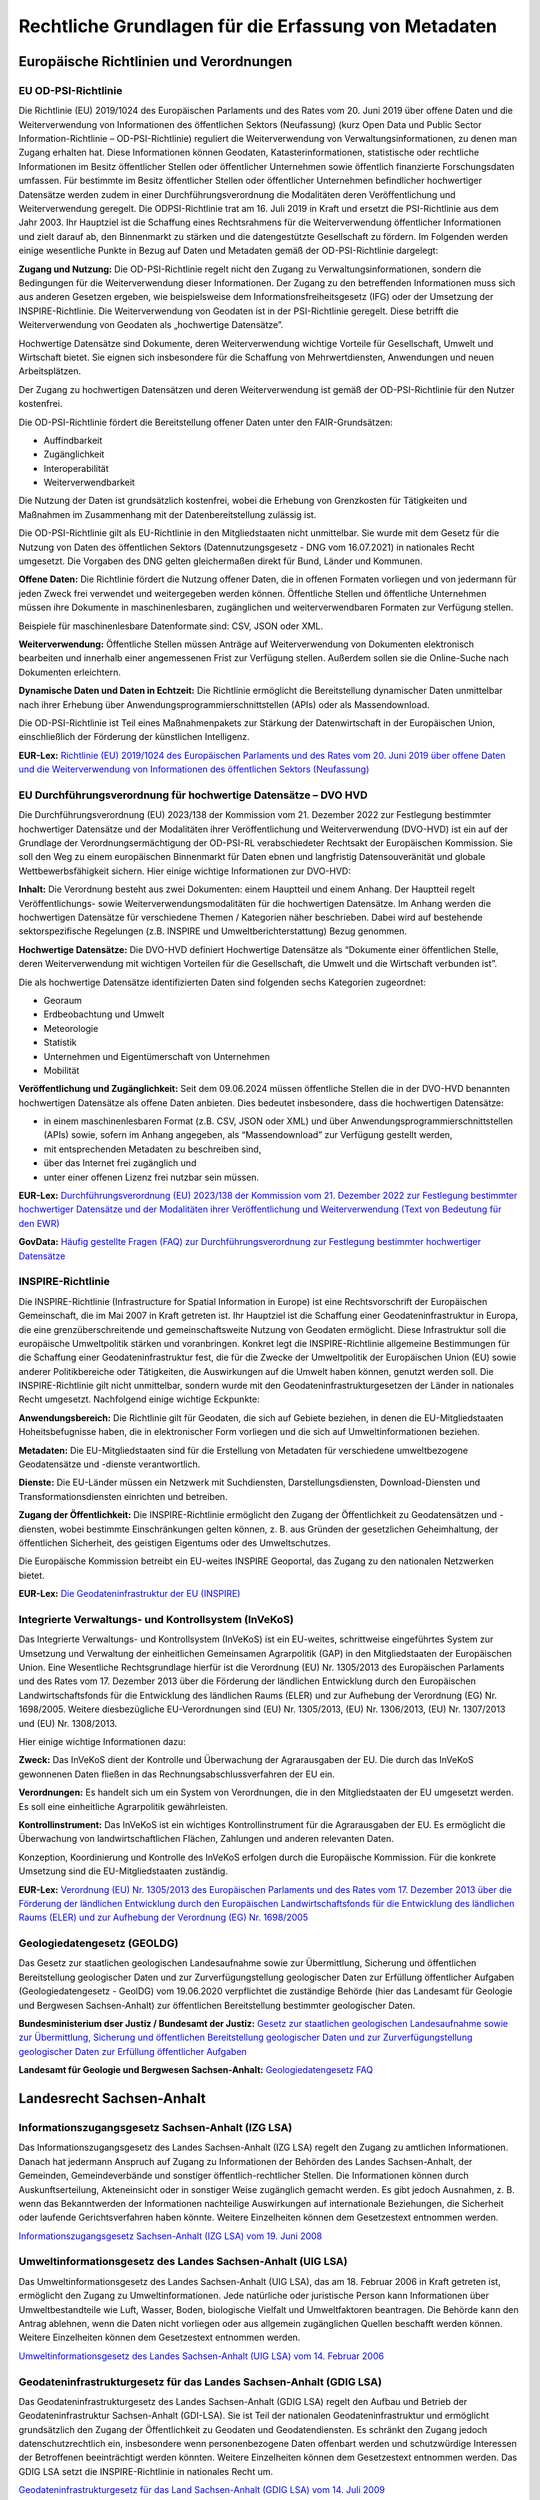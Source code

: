 
Rechtliche Grundlagen für die Erfassung von Metadaten
======================================================

Europäische Richtlinien und Verordnungen
-----------------------------------------


EU OD-PSI-Richtlinie 
^^^^^^^^^^^^^^^^^^^^

Die Richtlinie (EU) 2019/1024 des Europäischen Parlaments und des Rates vom 20. Juni 2019 über offene Daten und die Weiterverwendung von Informationen des öffentlichen Sektors (Neufassung) (kurz Open Data und Public Sector Information-Richtlinie – OD-PSI-Richtlinie) reguliert die Weiterverwendung von Verwaltungsinformationen, zu denen man Zugang erhalten hat. Diese Informationen können Geodaten, Katasterinformationen, statistische oder rechtliche Informationen im Besitz öffentlicher Stellen oder öffentlicher Unternehmen sowie öffentlich finanzierte Forschungsdaten umfassen. Für bestimmte im Besitz öffentlicher Stellen oder öffentlicher Unternehmen befindlicher hochwertiger Datensätze werden zudem in einer Durchführungsverordnung die Modalitäten deren Veröffentlichung und Weiterverwendung geregelt. Die ODPSI-Richtlinie trat am 16. Juli 2019 in Kraft und ersetzt die PSI-Richtlinie aus dem Jahr 2003. Ihr Hauptziel ist die Schaffung eines Rechtsrahmens für die Weiterverwendung öffentlicher Informationen und zielt darauf ab, den Binnenmarkt zu stärken und die datengestützte Gesellschaft zu fördern. Im Folgenden werden einige wesentliche Punkte in Bezug auf Daten  und Metadaten gemäß der OD-PSI-Richtlinie dargelegt:


**Zugang und Nutzung:** Die OD-PSI-Richtlinie regelt nicht den Zugang zu Verwaltungsinformationen, sondern die Bedingungen für die Weiterverwendung dieser Informationen. Der Zugang zu den betreffenden Informationen muss sich aus anderen Gesetzen ergeben, wie beispielsweise dem Informationsfreiheitsgesetz (IFG) oder der Umsetzung der INSPIRE-Richtlinie.
Die Weiterverwendung von Geodaten ist in der PSI-Richtlinie geregelt. Diese betrifft die Weiterverwendung von Geodaten als „hochwertige Datensätze”. 

Hochwertige Datensätze sind Dokumente, deren Weiterverwendung wichtige Vorteile für Gesellschaft, Umwelt und Wirtschaft bietet. Sie eignen sich insbesondere für die Schaffung von Mehrwertdiensten, Anwendungen und neuen Arbeitsplätzen. 

Der Zugang zu hochwertigen Datensätzen und deren Weiterverwendung ist gemäß der OD-PSI-Richtlinie für den Nutzer kostenfrei.

Die OD-PSI-Richtlinie fördert die Bereitstellung offener Daten unter den FAIR-Grundsätzen:

- Auffindbarkeit
- Zugänglichkeit
- Interoperabilität
- Weiterverwendbarkeit

Die Nutzung der Daten ist grundsätzlich kostenfrei, wobei die Erhebung von Grenzkosten für Tätigkeiten und Maßnahmen im Zusammenhang mit der Datenbereitstellung zulässig ist. 

Die OD-PSI-Richtlinie gilt als EU-Richtlinie in den Mitgliedstaaten nicht unmittelbar. Sie wurde mit dem Gesetz für die Nutzung von Daten des öffentlichen Sektors (Datennutzungsgesetz - DNG vom 16.07.2021) in nationales Recht umgesetzt. Die Vorgaben des DNG gelten gleichermaßen direkt für Bund, Länder und Kommunen.

**Offene Daten:** Die Richtlinie fördert die Nutzung offener Daten, die in offenen Formaten vorliegen und von jedermann für jeden Zweck frei verwendet und weitergegeben werden können. Öffentliche Stellen und öffentliche Unternehmen müssen ihre Dokumente in maschinenlesbaren, zugänglichen und weiterverwendbaren Formaten zur Verfügung stellen.

Beispiele für maschinenlesbare Datenformate sind: CSV, JSON oder XML.

**Weiterverwendung:** Öffentliche Stellen müssen Anträge auf Weiterverwendung von Dokumenten elektronisch bearbeiten und innerhalb einer angemessenen Frist zur Verfügung stellen. Außerdem sollen sie die Online-Suche nach Dokumenten erleichtern.

**Dynamische Daten und Daten in Echtzeit:** Die Richtlinie ermöglicht die Bereitstellung dynamischer Daten unmittelbar nach ihrer Erhebung über Anwendungsprogrammierschnittstellen (APIs) oder als Massendownload.

Die OD-PSI-Richtlinie ist Teil eines Maßnahmenpakets zur Stärkung der Datenwirtschaft in der Europäischen Union, einschließlich der Förderung der künstlichen Intelligenz.

**EUR-Lex:** `Richtlinie (EU) 2019/1024 des Europäischen Parlaments und des Rates vom 20. Juni 2019 über offene Daten und die Weiterverwendung von Informationen des öffentlichen Sektors (Neufassung) <https://eur-lex.europa.eu/legal-content/DE/TXT/?uri=CELEX:32019L1024>`_


EU Durchführungsverordnung für hochwertige Datensätze – DVO HVD
^^^^^^^^^^^^^^^^^^^^^^^^^^^^^^^^^^^^^^^^^^^^^^^^^^^^^^^^^^^^^^^

Die Durchführungsverordnung (EU) 2023/138 der Kommission vom 21. Dezember 2022 zur Festlegung bestimmter hochwertiger Datensätze und der Modalitäten ihrer Veröffentlichung und Weiterverwendung (DVO-HVD) ist ein auf der Grundlage der Verordnungsermächtigung der OD-PSI-RL verabschiedeter Rechtsakt der Europäischen Kommission. Sie soll den Weg zu einem europäischen Binnenmarkt für Daten ebnen und langfristig Datensouveränität und globale Wettbewerbsfähigkeit sichern. Hier einige wichtige Informationen zur DVO-HVD:


**Inhalt:** Die Verordnung besteht aus zwei Dokumenten: einem Hauptteil und einem Anhang. Der Hauptteil regelt Veröffentlichungs- sowie Weiterverwendungsmodalitäten für die hochwertigen Datensätze. Im Anhang werden die hochwertigen Datensätze für verschiedene Themen / Kategorien näher beschrieben. Dabei wird auf bestehende sektorspezifische Regelungen (z.B. INSPIRE und Umweltberichterstattung) Bezug genommen.

**Hochwertige Datensätze:** Die DVO-HVD definiert Hochwertige Datensätze als “Dokumente einer öffentlichen Stelle, deren Weiterverwendung mit wichtigen Vorteilen für die Gesellschaft, die Umwelt und die Wirtschaft verbunden ist”.

Die als hochwertige Datensätze identifizierten Daten sind folgenden sechs Kategorien zugeordnet:

- Georaum
- Erdbeobachtung und Umwelt
- Meteorologie
- Statistik
- Unternehmen und Eigentümerschaft von Unternehmen
- Mobilität

**Veröffentlichung und Zugänglichkeit:** Seit dem 09.06.2024 müssen öffentliche Stellen die in der DVO-HVD benannten hochwertigen Datensätze als offene Daten anbieten. Dies bedeutet insbesondere, dass die hochwertigen Datensätze:

- in einem maschinenlesbaren Format (z.B. CSV, JSON oder XML) und über Anwendungsprogrammierschnittstellen (APIs) sowie, sofern im Anhang angegeben, als “Massendownload” zur Verfügung gestellt werden,
- mit entsprechenden Metadaten zu beschreiben sind,
- über das Internet frei zugänglich und 
- unter einer offenen Lizenz frei nutzbar sein müssen.

**EUR-Lex:** `Durchführungsverordnung (EU) 2023/138 der Kommission vom 21. Dezember 2022 zur Festlegung bestimmter hochwertiger Datensätze und der Modalitäten ihrer Veröffentlichung und Weiterverwendung (Text von Bedeutung für den EWR) <https://eur-lex.europa.eu/legal-content/DE/TXT/?toc=OJ%3AL%3A2023%3A019%3AFULL&uri=uriserv%3AOJ.L_.2023.019.01.0043.01.DEU>`_

**GovData:** `Häufig gestellte Fragen (FAQ) zur Durchführungsverordnung zur Festlegung bestimmter hochwertiger Datensätze <https://www.govdata.de/informationen/hochwertige-datensaetze>`_


INSPIRE-Richtlinie
^^^^^^^^^^^^^^^^^^

Die INSPIRE-Richtlinie (Infrastructure for Spatial Information in Europe) ist eine Rechtsvorschrift der Europäischen Gemeinschaft, die im Mai 2007 in Kraft getreten ist. Ihr Hauptziel ist die Schaffung einer Geodateninfrastruktur in Europa, die eine grenzüberschreitende und gemeinschaftsweite Nutzung von Geodaten ermöglicht. Diese Infrastruktur soll die europäische Umweltpolitik stärken und voranbringen. Konkret legt die INSPIRE-Richtlinie allgemeine Bestimmungen für die Schaffung einer Geodateninfrastruktur fest, die für die Zwecke der Umweltpolitik der Europäischen Union (EU) sowie anderer Politikbereiche oder Tätigkeiten, die Auswirkungen auf die Umwelt haben können, genutzt werden soll. Die INSPIRE-Richtlinie gilt nicht unmittelbar, sondern wurde mit den Geodateninfrastrukturgesetzen der Länder in nationales Recht umgesetzt. Nachfolgend einige wichtige Eckpunkte:

**Anwendungsbereich:** Die Richtlinie gilt für Geodaten, die sich auf Gebiete beziehen, in denen die EU-Mitgliedstaaten Hoheitsbefugnisse haben, die in elektronischer Form vorliegen und die sich auf Umweltinformationen beziehen.

**Metadaten:** Die EU-Mitgliedstaaten sind für die Erstellung von Metadaten für verschiedene umweltbezogene Geodatensätze und -dienste verantwortlich.

**Dienste:** Die EU-Länder müssen ein Netzwerk mit Suchdiensten, Darstellungsdiensten, Download-Diensten und Transformationsdiensten einrichten und betreiben.

**Zugang der Öffentlichkeit:** Die INSPIRE-Richtlinie ermöglicht den Zugang der Öffentlichkeit zu Geodatensätzen und -diensten, wobei bestimmte Einschränkungen gelten können, z. B. aus Gründen der gesetzlichen Geheimhaltung, der öffentlichen Sicherheit, des geistigen Eigentums oder des Umweltschutzes.

Die Europäische Kommission betreibt ein EU-weites INSPIRE Geoportal, das Zugang zu den nationalen Netzwerken bietet.

**EUR-Lex:** `Die Geodateninfrastruktur der EU (INSPIRE) <https://eur-lex.europa.eu/DE/legal-content/summary/the-eu-s-infrastructure-for-spatial-information-inspire.html>`_


Integrierte Verwaltungs- und Kontrollsystem (InVeKoS) 
^^^^^^^^^^^^^^^^^^^^^^^^^^^^^^^^^^^^^^^^^^^^^^^^^^^^^^

Das Integrierte Verwaltungs- und Kontrollsystem (InVeKoS) ist ein EU-weites, schrittweise eingeführtes System zur Umsetzung und Verwaltung der einheitlichen Gemeinsamen Agrarpolitik (GAP) in den Mitgliedstaaten der Europäischen Union. Eine Wesentliche Rechtsgrundlage hierfür ist die Verordnung (EU) Nr. 1305/2013 des Europäischen Parlaments und des Rates vom 17. Dezember 2013 über die Förderung der ländlichen Entwicklung durch den Europäischen Landwirtschaftsfonds für die Entwicklung des ländlichen Raums (ELER) und zur Aufhebung der Verordnung (EG) Nr. 1698/2005. Weitere diesbezügliche EU-Verordnungen sind (EU) Nr. 1305/2013, (EU) Nr. 1306/2013, (EU) Nr. 1307/2013 und (EU) Nr. 1308/2013.

Hier einige wichtige Informationen dazu:

**Zweck:** Das InVeKoS dient der Kontrolle und Überwachung der Agrarausgaben der EU. Die durch das InVeKoS gewonnenen Daten fließen in das Rechnungsabschlussverfahren der EU ein.

**Verordnungen:** Es handelt sich um ein System von Verordnungen, die in den Mitgliedstaaten der EU umgesetzt werden. Es soll eine einheitliche Agrarpolitik gewährleisten.

**Kontrollinstrument:** Das InVeKoS ist ein wichtiges Kontrollinstrument für die Agrarausgaben der EU. Es ermöglicht die Überwachung von landwirtschaftlichen Flächen, Zahlungen und anderen relevanten Daten.

Konzeption, Koordinierung und Kontrolle des InVeKoS erfolgen durch die Europäische Kommission. Für die konkrete Umsetzung sind die EU-Mitgliedstaaten zuständig.


**EUR-Lex:** `Verordnung (EU) Nr. 1305/2013 des Europäischen Parlaments und des Rates vom 17. Dezember 2013 über die Förderung der ländlichen Entwicklung durch den Europäischen Landwirtschaftsfonds für die Entwicklung des ländlichen Raums (ELER) und zur Aufhebung der Verordnung (EG) Nr. 1698/2005 <https://eur-lex.europa.eu/legal-content/DE/ALL/?uri=celex%3A32013R1305>`_



Geologiedatengesetz (GEOLDG)
^^^^^^^^^^^^^^^^^^^^^^^^^^^^
Das Gesetz zur staatlichen geologischen Landesaufnahme sowie zur Übermittlung, Sicherung und öffentlichen Bereitstellung geologischer Daten und zur Zurverfügungstellung geologischer Daten zur Erfüllung öffentlicher Aufgaben (Geologiedatengesetz - GeolDG) vom 19.06.2020 verpflichtet die zuständige Behörde (hier das Landesamt für Geologie und Bergwesen Sachsen-Anhalt) zur öffentlichen Bereitstellung bestimmter geologischer Daten.

**Bundesministerium dser Justiz / Bundesamt der Justiz:** `Gesetz zur staatlichen geologischen Landesaufnahme sowie zur Übermittlung, Sicherung und öffentlichen Bereitstellung geologischer Daten und zur Zurverfügungstellung geologischer Daten zur Erfüllung öffentlicher Aufgaben <https://www.gesetze-im-internet.de/geoldg/>`_


**Landesamt für Geologie und Bergwesen Sachsen-Anhalt:** `Geologiedatengesetz FAQ <https://lagb.sachsen-anhalt.de/geologie/geologiedatengesetz/geologiedatengesetz-faq>`_



Landesrecht Sachsen-Anhalt
---------------------------

Informationszugangsgesetz Sachsen-Anhalt (IZG LSA)
^^^^^^^^^^^^^^^^^^^^^^^^^^^^^^^^^^^^^^^^^^^^^^^^^^

Das Informationszugangsgesetz des Landes Sachsen-Anhalt (IZG LSA) regelt den Zugang zu amtlichen Informationen. Danach hat jedermann Anspruch auf Zugang zu Informationen der Behörden des Landes Sachsen-Anhalt, der Gemeinden, Gemeindeverbände und sonstiger öffentlich-rechtlicher Stellen. Die Informationen können durch Auskunftserteilung, Akteneinsicht oder in sonstiger Weise zugänglich gemacht werden. Es gibt jedoch Ausnahmen, z. B. wenn das Bekanntwerden der Informationen nachteilige Auswirkungen auf internationale Beziehungen, die Sicherheit oder laufende Gerichtsverfahren haben könnte. Weitere Einzelheiten können dem Gesetzestext entnommen werden.

`Informationszugangsgesetz Sachsen-Anhalt (IZG LSA) vom 19. Juni 2008 <https://www.landesrecht.sachsen-anhalt.de/bsst/document/jlr-InfZGSTrahmen>`_


Umweltinformationsgesetz des Landes Sachsen-Anhalt (UIG LSA)
^^^^^^^^^^^^^^^^^^^^^^^^^^^^^^^^^^^^^^^^^^^^^^^^^^^^^^^^^^^^

Das Umweltinformationsgesetz des Landes Sachsen-Anhalt (UIG LSA), das am 18. Februar 2006 in Kraft getreten ist, ermöglicht den Zugang zu Umweltinformationen. Jede natürliche oder juristische Person kann Informationen über Umweltbestandteile wie Luft, Wasser, Boden, biologische Vielfalt und Umweltfaktoren beantragen. Die Behörde kann den Antrag ablehnen, wenn die Daten nicht vorliegen oder aus allgemein zugänglichen Quellen beschafft werden können. Weitere Einzelheiten können dem Gesetzestext entnommen werden.

`Umweltinformationsgesetz des Landes Sachsen-Anhalt (UIG LSA) vom 14. Februar 2006 <https://www.landesrecht.sachsen-anhalt.de/bsst/document/jlr-UIGSTrahmen>`_


Geodateninfrastrukturgesetz für das Landes Sachsen-Anhalt (GDIG LSA)
^^^^^^^^^^^^^^^^^^^^^^^^^^^^^^^^^^^^^^^^^^^^^^^^^^^^^^^^^^^^^^^^^^^^

Das Geodateninfrastrukturgesetz des Landes Sachsen-Anhalt (GDIG LSA) regelt den Aufbau und Betrieb der Geodateninfrastruktur Sachsen-Anhalt (GDI-LSA). Sie ist Teil der nationalen Geodateninfrastruktur und ermöglicht grundsätzlich den Zugang der Öffentlichkeit zu Geodaten und Geodatendiensten. Es schränkt den Zugang jedoch datenschutzrechtlich ein, insbesondere wenn personenbezogene Daten offenbart werden und schutzwürdige Interessen der Betroffenen beeinträchtigt werden könnten. Weitere Einzelheiten können dem Gesetzestext entnommen werden. Das GDIG LSA setzt die INSPIRE-Richtlinie in nationales Recht um.

`Geodateninfrastrukturgesetz für das Land Sachsen-Anhalt (GDIG LSA) vom 14. Juli 2009 <https://www.landesrecht.sachsen-anhalt.de/bsst/document/jlr-GDIGSTrahmen>`_


Landesentwicklungsgesetz Sachsen-Anhalt (LEntwG LSA)
^^^^^^^^^^^^^^^^^^^^^^^^^^^^^^^^^^^^^^^^^^^^^^^^^^^^^

Das Landesentwicklungsgesetz Sachsen-Anhalt (LEntwG LSA) vom 23. April 2015 verpflichtet die zuständigen Stellen, Auszüge aus dem Amtlichen Raumordnungs-Informationssystem in definierten Standards mit den Geodatendiensten des Landes über das Geodatenportal und das Geodatennetzwerk des Landes bereitzustellen.

`Landesentwicklungsgesetz Sachsen-Anhalt (LEntwG LSA) vom 23. April 2015 <https://www.landesrecht.sachsen-anhalt.de/bsst/document/jlr-LEntwGSTrahmen>`_